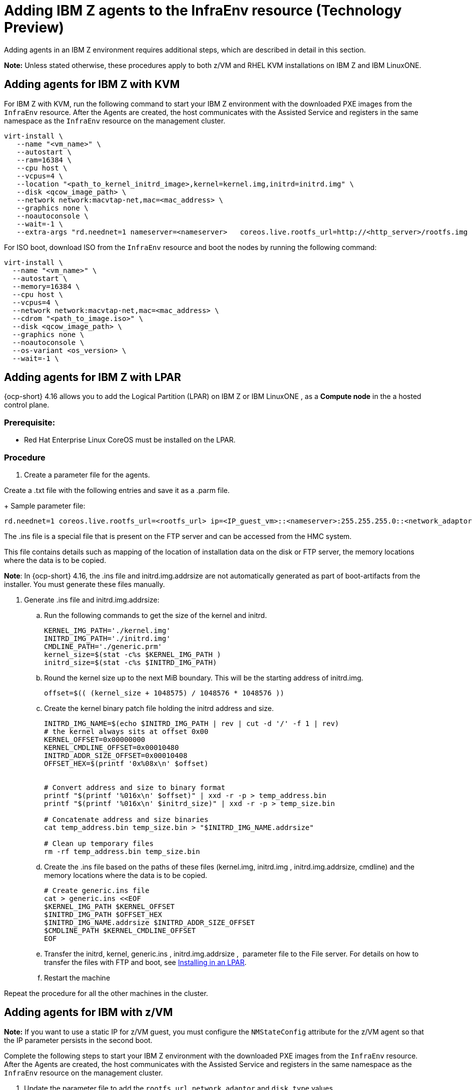 [#hosted-bare-metal-adding-agents-ibmz]
= Adding IBM Z agents to the InfraEnv resource (Technology Preview)

Adding agents in an IBM Z environment requires additional steps, which are described in detail in this section. 

*Note:* Unless stated otherwise, these procedures apply to both z/VM and RHEL KVM installations on IBM Z and IBM LinuxONE.

[#hosted-bare-metal-adding-agents-ibmz-kvm]
== Adding agents for IBM Z with KVM

For IBM Z with KVM, run the following command to start your IBM Z environment with the downloaded PXE images from the `InfraEnv` resource. After the Agents are created, the host communicates with the Assisted Service and registers in the same namespace as the `InfraEnv` resource on the management cluster.

[source,bash]
----
virt-install \
   --name "<vm_name>" \
   --autostart \
   --ram=16384 \
   --cpu host \
   --vcpus=4 \
   --location "<path_to_kernel_initrd_image>,kernel=kernel.img,initrd=initrd.img" \
   --disk <qcow_image_path> \
   --network network:macvtap-net,mac=<mac_address> \
   --graphics none \
   --noautoconsole \
   --wait=-1 \
   --extra-args "rd.neednet=1 nameserver=<nameserver>   coreos.live.rootfs_url=http://<http_server>/rootfs.img random.trust_cpu=on rd.luks.options=discard ignition.firstboot ignition.platform.id=metal console=tty1 console=ttyS1,115200n8 coreos.inst.persistent-kargs=console=tty1 console=ttyS1,115200n8"
----

For ISO boot, download ISO from the `InfraEnv` resource and boot the nodes by running the following command:

[source,bash]
----
virt-install \
  --name "<vm_name>" \
  --autostart \
  --memory=16384 \
  --cpu host \
  --vcpus=4 \
  --network network:macvtap-net,mac=<mac_address> \
  --cdrom "<path_to_image.iso>" \
  --disk <qcow_image_path> \
  --graphics none \
  --noautoconsole \
  --os-variant <os_version> \
  --wait=-1 \
----

[#hosted-bare-metal-adding-agents-ibmz-zvm]
== Adding agents for IBM Z with LPAR

{ocp-short} 4.16 allows you to add the Logical Partition (LPAR) on IBM Z or IBM LinuxONE , as a **Compute node** in the a hosted control plane.

=== Prerequisite:

* Red Hat Enterprise Linux CoreOS must be installed on the LPAR.

=== Procedure

. Create a parameter file for the agents.

Create a .txt file with the following entries and save it as a .parm file. 
+
Sample parameter file:

[source,yaml]
----
rd.neednet=1 coreos.live.rootfs_url=<rootfs_url> ip=<IP_guest_vm>::<nameserver>:255.255.255.0::<network_adaptor>:none nameserver=<nameserver> ai.ip_cfg_override=1 rd.znet=qeth,<network_adaptor_range>,layer2=1 rd.<disk_type>=<storage> random.trust_cpu=on rd.luks.options=discard ignition.firstboot ignition.platform.id=metal console=tty1 console=ttyS1,115200n8 coreos.inst.persistent-kargs=console=tty1 console=ttyS1,115200n8
----

The .ins file is a special file that is present on the FTP server and can be accessed from the HMC system.

This file contains details such as mapping of the location of installation data on the disk or FTP server, the memory locations where the data is to be copied.

**Note**: In {ocp-short} 4.16, the .ins file and initrd.img.addrsize are not automatically generated as part of boot-artifacts from the installer. You must generate these files manually.

. Generate .ins file and initrd.img.addrsize:
.. Run the following commands to get the size of the kernel and initrd. 
+
[source,yaml]
----
KERNEL_IMG_PATH='./kernel.img'
INITRD_IMG_PATH='./initrd.img'
CMDLINE_PATH='./generic.prm'
kernel_size=$(stat -c%s $KERNEL_IMG_PATH )
initrd_size=$(stat -c%s $INITRD_IMG_PATH)
----
.. Round the kernel size up to the next MiB boundary. This will be the starting address of initrd.img.
+
[source,yaml]
----
offset=$(( (kernel_size + 1048575) / 1048576 * 1048576 ))
----
.. Create the kernel binary patch file holding the initrd address and size.
+
[source,yaml]
----
INITRD_IMG_NAME=$(echo $INITRD_IMG_PATH | rev | cut -d '/' -f 1 | rev)
# the kernel always sits at offset 0x00
KERNEL_OFFSET=0x00000000
KERNEL_CMDLINE_OFFSET=0x00010480
INITRD_ADDR_SIZE_OFFSET=0x00010408
OFFSET_HEX=$(printf '0x%08x\n' $offset)


# Convert address and size to binary format
printf "$(printf '%016x\n' $offset)" | xxd -r -p > temp_address.bin
printf "$(printf '%016x\n' $initrd_size)" | xxd -r -p > temp_size.bin

# Concatenate address and size binaries
cat temp_address.bin temp_size.bin > "$INITRD_IMG_NAME.addrsize"

# Clean up temporary files
rm -rf temp_address.bin temp_size.bin
----
.. Create the .ins file based on the paths of these files (kernel.img, initrd.img , initrd.img.addrsize, cmdline) and the memory locations where the data is to be copied.
+
[source,yaml]
----
# Create generic.ins file
cat > generic.ins <<EOF
$KERNEL_IMG_PATH $KERNEL_OFFSET
$INITRD_IMG_PATH $OFFSET_HEX
$INITRD_IMG_NAME.addrsize $INITRD_ADDR_SIZE_OFFSET
$CMDLINE_PATH $KERNEL_CMDLINE_OFFSET
EOF
----
.. Transfer the initrd, kernel, generic.ins , initrd.img.addrsize ,  parameter file to the File server. For details on how to transfer the files with FTP and boot, see xref:https://access.redhat.com/documentation/en-us/red_hat_enterprise_linux/8/html/performing_a_standard_rhel_8_installation/installing-in-an-lpar_installing-rhel[Installing in an LPAR].
.. Restart the machine

Repeat the procedure for all the other machines in the cluster.

[#hosted-bare-metal-adding-agents-ibmz-zvm]
== Adding agents for IBM with z/VM

*Note:*  If you want to use a static IP for z/VM guest, you must configure the `NMStateConfig` attribute for the z/VM agent so that the IP parameter persists in the second boot.

Complete the following steps to start your IBM Z environment with the downloaded PXE images from the `InfraEnv` resource. After the Agents are created, the host communicates with the Assisted Service and registers in the same namespace as the `InfraEnv` resource on the management cluster.

. Update the parameter file to add the `rootfs_url`, `network_adaptor` and `disk_type` values. 

+
See the following example parameter file:

+
[source,yaml]
----
rd.neednet=1 \
console=ttysclp0  \
ai.ip_cfg_override=1 \
coreos.live.rootfs_url=<rootfs_url> \
ip=<IP_guest_vm>::<nameserver>:255.255.255.0::<network_adaptor>:none \
nameserver=<nameserver> \
zfcp.allow_lun_scan=0 \ 
rd.znet=qeth,<network_adaptor_range>,layer2=1 \
rd.<disk_type>=<storage> random.trust_cpu=on \ 
rd.luks.options=discard \
ignition.firstboot ignition.platform.id=metal \
console=tty1 console=ttyS1,115200n8 \
coreos.inst.persistent-kargs="console=tty1 console=ttyS1,115200n8
----

+
<1> For installations with VSwitch, add `zfcp.allow_lun_scan=0`. Omit this entry for installations with OSA, Hipersockets, and RoCE.
<2> For installations on DASD-type disks, use `rd.dasd=` to specify the installation disk. For installations on FCP-type disks, use `rd.zfcp=`.

. Move `initrd`, kernel images, and the parameter file to the guest VM by running the following commands:

+
[source,bash]
----
vmur pun -r -u -N kernel.img $INSTALLERKERNELLOCATION/<image name>
----

+
[source,bash]
----
vmur pun -r -u -N generic.parm $PARMFILELOCATION/paramfilename
----

+
[source,bash]
----
vmur pun -r -u -N initrd.img $INSTALLERINITRAMFSLOCATION/<image name>
----

+
//lahinson - nov 2023 - adding comment to ensure proper formatting

. Run the following command from the guest VM console:

+
[source,bash]
----
cp ipl c
----

+
//lahinson - nov 2023 - adding comment to ensure proper formatting

. To list the agents and their properties, enter the following command:

+
[source,bash]
----
oc -n <hosted_control_plane_namespace> get agents
----

+
See the following example output:

+
[source,bash]
----
NAME    CLUSTER APPROVED    ROLE    STAGE
50c23cda-cedc-9bbd-bcf1-9b3a5c75804d    auto-assign
5e498cd3-542c-e54f-0c58-ed43e28b568a    auto-assign
----

. Run the following command to approve the agent. *Optional:* You can set the agent ID `<installation_disk_id>` and `<hostname>` in the specification:

+
[source,bash]
----
oc -n <hosted_control_plane_namespace> patch agent 50c23cda-cedc-9bbd-bcf1-9b3a5c75804d -p '{"spec":{"installation_disk_id":"/dev/sda","approved":true,"hostname":"worker-zvm-0.hostedn.example.com"}}' --type merge
----

. Run the following command to verify that the agents are approved:

+
[source,bash]
----
oc -n <hosted_control_plane_namespace> get agents
----

+
See the following example output:

+
[source,bash]
----
NAME                                            CLUSTER     APPROVED   ROLE          STAGE
50c23cda-cedc-9bbd-bcf1-9b3a5c75804d             true       auto-assign
5e498cd3-542c-e54f-0c58-ed43e28b568a             true       auto-assign
----